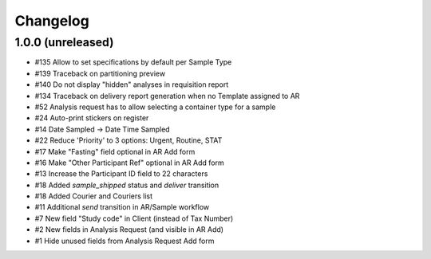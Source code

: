 Changelog
=========

1.0.0 (unreleased)
------------------

- #135 Allow to set specifications by default per Sample Type
- #139 Traceback on partitioning preview
- #140 Do not display "hidden" analyses in requisition report
- #134 Traceback on delivery report generation when no Template assigned to AR
- #52 Analysis request has to allow selecting a container type for a sample
- #24 Auto-print stickers on register
- #14 Date Sampled -> Date Time Sampled
- #22 Reduce 'Priority' to 3 options: Urgent, Routine, STAT
- #17 Make "Fasting" field optional in AR Add form
- #16 Make "Other Participant Ref" optional in AR Add form
- #13 Increase the Participant ID field to 22 characters
- #18 Added `sample_shipped` status and `deliver` transition
- #18 Added Courier and Couriers list
- #11 Additional `send` transition in AR/Sample workflow
- #7 New field "Study code" in Client (instead of Tax Number)
- #2 New fields in Analysis Request (and visible in AR Add)
- #1 Hide unused fields from Analysis Request Add form
